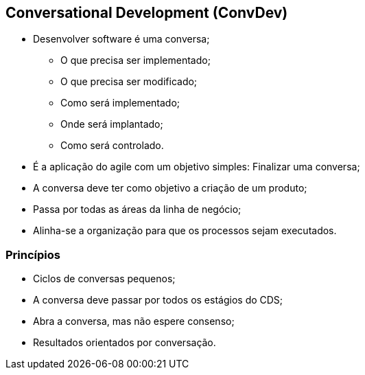 == Conversational Development (ConvDev)
* Desenvolver software é uma conversa;
** O que precisa ser implementado;
** O que precisa ser modificado;
** Como será implementado;
** Onde será implantado;
** Como será controlado.

ifdef::backend-revealjs[=== !]
* É a aplicação do agile com um objetivo simples: Finalizar uma conversa;
* A conversa deve ter como objetivo a criação de um produto;
* Passa por todas as áreas da linha de negócio;
* Alinha-se a organização para que os processos sejam executados.

=== Princípios
* Ciclos de conversas pequenos;
* A conversa deve passar por todos os estágios do CDS;
* Abra a conversa, mas não espere consenso;
* Resultados orientados por conversação.